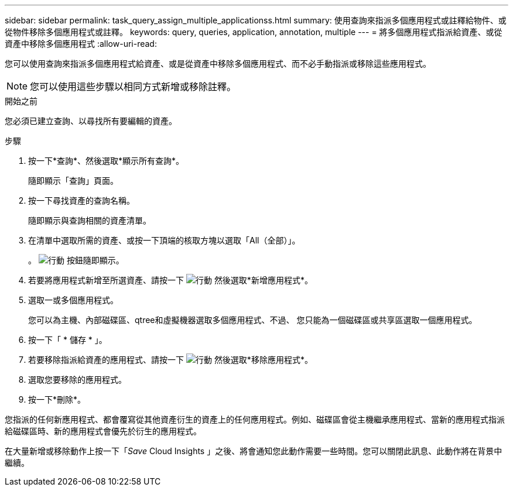 ---
sidebar: sidebar 
permalink: task_query_assign_multiple_applicationss.html 
summary: 使用查詢來指派多個應用程式或註釋給物件、或從物件移除多個應用程式或註釋。 
keywords: query, queries, application, annotation, multiple 
---
= 將多個應用程式指派給資產、或從資產中移除多個應用程式
:allow-uri-read: 


[role="lead"]
您可以使用查詢來指派多個應用程式給資產、或是從資產中移除多個應用程式、而不必手動指派或移除這些應用程式。


NOTE: 您可以使用這些步驟以相同方式新增或移除註釋。

.開始之前
您必須已建立查詢、以尋找所有要編輯的資產。

.步驟
. 按一下*查詢*、然後選取*顯示所有查詢*。
+
隨即顯示「查詢」頁面。

. 按一下尋找資產的查詢名稱。
+
隨即顯示與查詢相關的資產清單。

. 在清單中選取所需的資產、或按一下頂端的核取方塊以選取「All（全部）」。
+
。 image:BulkActions.png["行動"] 按鈕隨即顯示。

. 若要將應用程式新增至所選資產、請按一下 image:BulkActions.png["行動"] 然後選取*新增應用程式*。
. 選取一或多個應用程式。
+
您可以為主機、內部磁碟區、qtree和虛擬機器選取多個應用程式、不過、 您只能為一個磁碟區或共享區選取一個應用程式。

. 按一下「 * 儲存 * 」。
. 若要移除指派給資產的應用程式、請按一下 image:BulkActions.png["行動"] 然後選取*移除應用程式*。
. 選取您要移除的應用程式。
. 按一下*刪除*。


您指派的任何新應用程式、都會覆寫從其他資產衍生的資產上的任何應用程式。例如、磁碟區會從主機繼承應用程式、當新的應用程式指派給磁碟區時、新的應用程式會優先於衍生的應用程式。

在大量新增或移除動作上按一下「_Save_ Cloud Insights 」之後、將會通知您此動作需要一些時間。您可以關閉此訊息、此動作將在背景中繼續。

